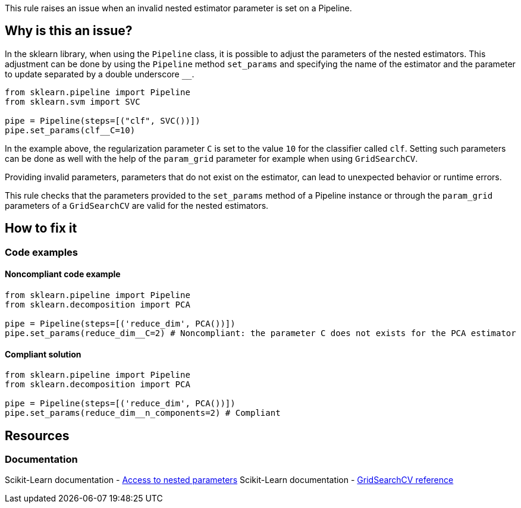 This rule raises an issue when an invalid nested estimator parameter is set on a Pipeline.

== Why is this an issue?

In the sklearn library, when using the `Pipeline` class, it is possible to adjust the parameters of the nested estimators.
This adjustment can be done by using the `Pipeline` method `set_params` and specifying the name of the estimator
and the parameter to update separated by a double underscore ``++__++``.

[source,python]
----
from sklearn.pipeline import Pipeline
from sklearn.svm import SVC

pipe = Pipeline(steps=[("clf", SVC())])
pipe.set_params(clf__C=10)
----

In the example above, the regularization parameter `C` is set to the value `10`
for the classifier called `clf`. Setting such parameters can be done as well
with the help of the `param_grid` parameter for example when using `GridSearchCV`.

Providing invalid parameters, parameters that do not exist on the estimator, can lead to unexpected behavior or runtime errors.

This rule checks that the parameters provided to the `set_params` method of a
Pipeline instance or through the `param_grid` parameters of a `GridSearchCV`
are valid for the nested estimators.


== How to fix it

=== Code examples

==== Noncompliant code example

[source,python,diff-id=1,diff-type=noncompliant]
----
from sklearn.pipeline import Pipeline
from sklearn.decomposition import PCA

pipe = Pipeline(steps=[('reduce_dim', PCA())])
pipe.set_params(reduce_dim__C=2) # Noncompliant: the parameter C does not exists for the PCA estimator
----

==== Compliant solution

[source,python,diff-id=1,diff-type=compliant]
----
from sklearn.pipeline import Pipeline
from sklearn.decomposition import PCA

pipe = Pipeline(steps=[('reduce_dim', PCA())])
pipe.set_params(reduce_dim__n_components=2) # Compliant
----



== Resources
=== Documentation

Scikit-Learn documentation - https://scikit-learn.org/stable/modules/compose.html#access-to-nested-parameters[Access to nested parameters]
Scikit-Learn documentation - https://scikit-learn.org/stable/modules/generated/sklearn.model_selection.GridSearchCV.html#sklearn-model-selection-gridsearchcv[GridSearchCV reference]

ifdef::env-github,rspecator-view[]

== Implementation specification 
Verify that the keys of the dict passed to the set_params method of the Pipeline or the keys of
the dict passed to the params_grid of a GridSearchCV, contain the name the
estimator and a parameter that exists on the estimator. The name of the
estimator is set in the Pipeline constructor in both cases. The key should have
the following shape <name_of_the_estimator>__<name_of_the_parameter>. 

Message: Provide valid parameters to the nested estimators.

Secondary location message: The invalid parameter is set here.

Issue location: The parameter passed as param_grid or the parameter passed to set_params

Secondary location: The invalid parameter name (the key of the dictionary)

endif::env-github,rspecator-view[]
